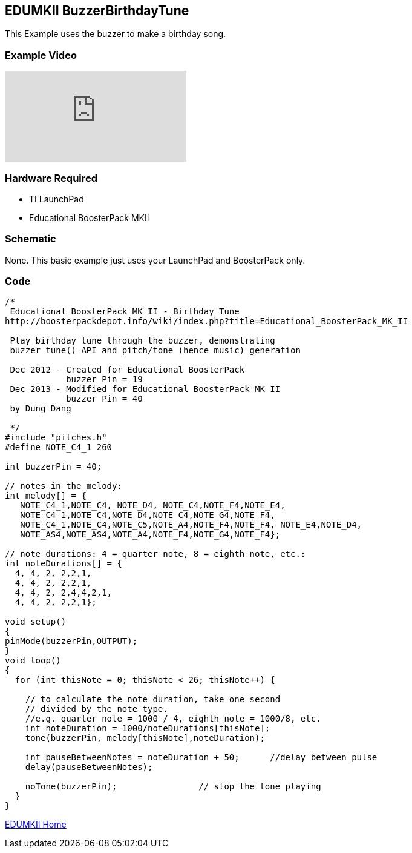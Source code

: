 == EDUMKII BuzzerBirthdayTune ==

This Example uses the buzzer to make a birthday song.

=== Example Video ===

video::Q-M9uHXZY58[youtube]

=== Hardware Required ===

* TI LaunchPad
* Educational BoosterPack MKII
 

=== Schematic ===

None. This basic example just uses your LaunchPad and BoosterPack only.

=== Code ===

----
/* 
 Educational BoosterPack MK II - Birthday Tune
http://boosterpackdepot.info/wiki/index.php?title=Educational_BoosterPack_MK_II
 
 Play birthday tune through the buzzer, demonstrating
 buzzer tune() API and pitch/tone (hence music) generation
 
 Dec 2012 - Created for Educational BoosterPack
            buzzer Pin = 19
 Dec 2013 - Modified for Educational BoosterPack MK II
            buzzer Pin = 40
 by Dung Dang
 
 */
#include "pitches.h"
#define NOTE_C4_1 260

int buzzerPin = 40;

// notes in the melody:
int melody[] = {
   NOTE_C4_1,NOTE_C4, NOTE_D4, NOTE_C4,NOTE_F4,NOTE_E4,
   NOTE_C4_1,NOTE_C4,NOTE_D4,NOTE_C4,NOTE_G4,NOTE_F4,
   NOTE_C4_1,NOTE_C4,NOTE_C5,NOTE_A4,NOTE_F4,NOTE_F4, NOTE_E4,NOTE_D4,
   NOTE_AS4,NOTE_AS4,NOTE_A4,NOTE_F4,NOTE_G4,NOTE_F4};
   
// note durations: 4 = quarter note, 8 = eighth note, etc.:
int noteDurations[] = {
  4, 4, 2, 2,2,1,
  4, 4, 2, 2,2,1,
  4, 4, 2, 2,4,4,2,1, 
  4, 4, 2, 2,2,1};

void setup() 
{
pinMode(buzzerPin,OUTPUT);
}
void loop() 
{
  for (int thisNote = 0; thisNote < 26; thisNote++) {

    // to calculate the note duration, take one second 
    // divided by the note type.
    //e.g. quarter note = 1000 / 4, eighth note = 1000/8, etc.
    int noteDuration = 1000/noteDurations[thisNote];
    tone(buzzerPin, melody[thisNote],noteDuration);

    int pauseBetweenNotes = noteDuration + 50;      //delay between pulse
    delay(pauseBetweenNotes);
    
    noTone(buzzerPin);                // stop the tone playing
  }
}
----

http://energia.nu/guide/edumkii/[EDUMKII Home]